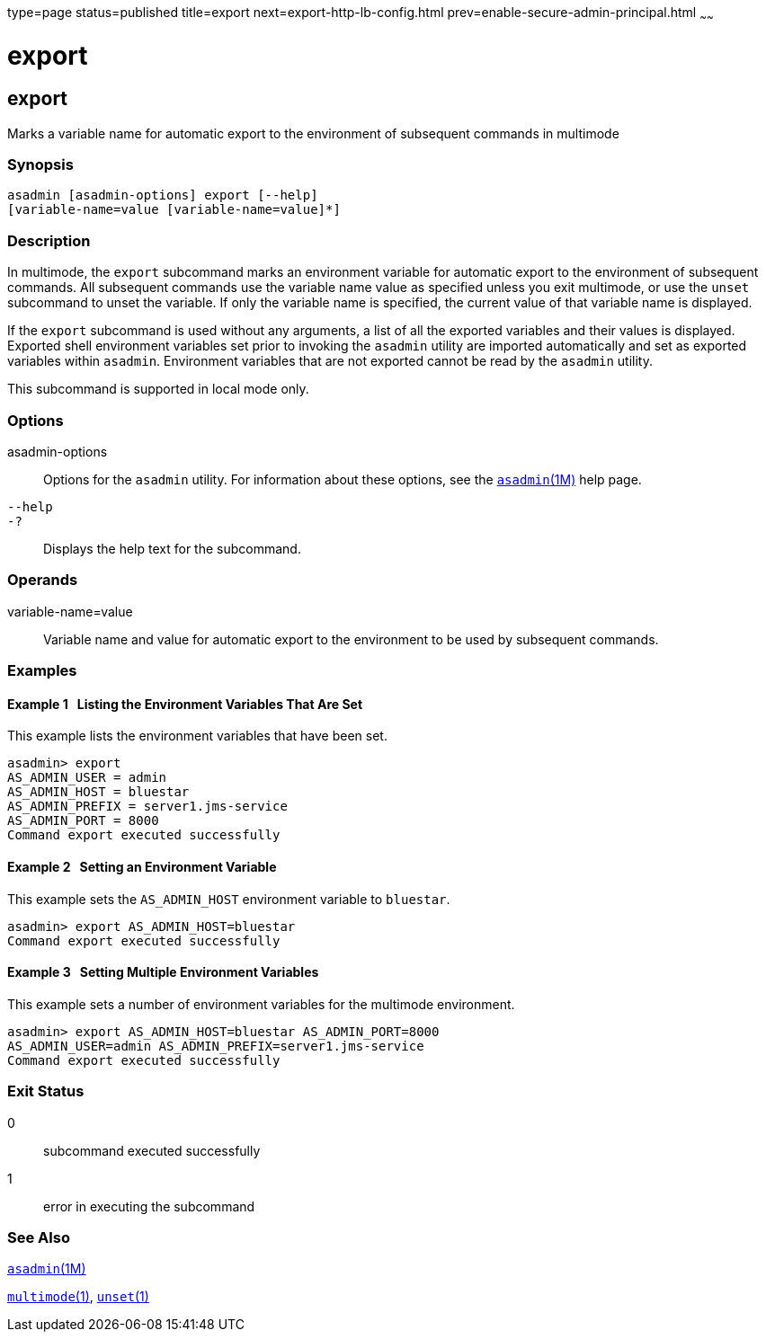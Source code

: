 type=page
status=published
title=export
next=export-http-lb-config.html
prev=enable-secure-admin-principal.html
~~~~~~

export
======

[[export-1]][[GSRFM00132]][[export]]

export
------

Marks a variable name for automatic export to the environment of
subsequent commands in multimode

[[sthref1151]]

=== Synopsis

[source]
----
asadmin [asadmin-options] export [--help]
[variable-name=value [variable-name=value]*]
----

[[sthref1152]]

=== Description

In multimode, the `export` subcommand marks an environment variable for
automatic export to the environment of subsequent commands. All
subsequent commands use the variable name value as specified unless you
exit multimode, or use the `unset` subcommand to unset the variable. If
only the variable name is specified, the current value of that variable
name is displayed.

If the `export` subcommand is used without any arguments, a list of all
the exported variables and their values is displayed. Exported shell
environment variables set prior to invoking the `asadmin` utility are
imported automatically and set as exported variables within `asadmin`.
Environment variables that are not exported cannot be read by the
`asadmin` utility.

This subcommand is supported in local mode only.

[[sthref1153]]

=== Options

asadmin-options::
  Options for the `asadmin` utility. For information about these
  options, see the link:asadmin.html#asadmin-1m[`asadmin`(1M)] help page.
`--help`::
`-?`::
  Displays the help text for the subcommand.

[[sthref1154]]

=== Operands

variable-name=value::
  Variable name and value for automatic export to the environment to be
  used by subsequent commands.

[[sthref1155]]

=== Examples

[[GSRFM609]][[sthref1156]]

==== Example 1   Listing the Environment Variables That Are Set

This example lists the environment variables that have been set.

[source]
----
asadmin> export
AS_ADMIN_USER = admin
AS_ADMIN_HOST = bluestar
AS_ADMIN_PREFIX = server1.jms-service
AS_ADMIN_PORT = 8000
Command export executed successfully
----

[[GSRFM610]][[sthref1157]]

==== Example 2   Setting an Environment Variable

This example sets the `AS_ADMIN_HOST` environment variable to `bluestar`.

[source]
----
asadmin> export AS_ADMIN_HOST=bluestar
Command export executed successfully
----

[[GSRFM611]][[sthref1158]]

==== Example 3   Setting Multiple Environment Variables

This example sets a number of environment variables for the multimode environment.

[source]
----
asadmin> export AS_ADMIN_HOST=bluestar AS_ADMIN_PORT=8000
AS_ADMIN_USER=admin AS_ADMIN_PREFIX=server1.jms-service
Command export executed successfully
----

[[sthref1159]]

=== Exit Status

0::
  subcommand executed successfully
1::
  error in executing the subcommand

[[sthref1160]]

=== See Also

link:asadmin.html#asadmin-1m[`asadmin`(1M)]

link:multimode.html#multimode-1[`multimode`(1)],
link:unset.html#unset-1[`unset`(1)]


